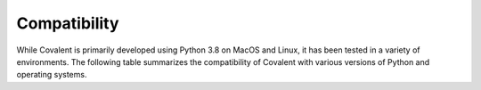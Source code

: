 =============
Compatibility
=============

While Covalent is primarily developed using Python 3.8 on MacOS and Linux, it has been tested in a variety of environments. The following table summarizes the compatibility of Covalent with various versions of Python and operating systems.

.. raw:: html

   <table style="width:100%">
     <tr>
       <th>OS Version</th>
       <th>Python Version</th>
       <th>Supported</th>
       <th>Notes</th>
     <tr>
       <th rowspan="4">Mac OS</th>
     </tr>
     <tr>
       <td>Mac OS 11 (Big Sur)</td>
       <td>3.7</td>
       <td style="background-color:#FFFF00">Partial</td>
       <td>Function string serialization fails.</td>
     </tr>

   </table>
